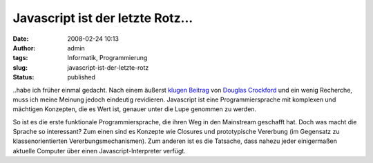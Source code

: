 Javascript ist der letzte Rotz...
#################################
:date: 2008-02-24 10:13
:author: admin
:tags: Informatik, Programmierung
:slug: javascript-ist-der-letzte-rotz
:status: published

..habe ich früher einmal gedacht. Nach einem äußerst
`klugen
Beitrag <http://javascript.crockford.com/javascript.html>`__ von
`Douglas
Crockford <http://javascript.crockford.com/>`__ und ein wenig
Recherche, muss ich meine Meinung jedoch eindeutig revidieren.
Javascript ist eine Programmiersprache mit komplexen und mächtigen
Konzepten, die es Wert ist, genauer unter die Lupe genommen zu werden.

So ist es die erste funktionale Programmiersprache, die ihren Weg in den
Mainstream geschafft hat. Doch was macht die Sprache so interessant? Zum
einen sind es Konzepte wie Closures und prototypische Vererbung (im
Gegensatz zu klassenorientierten Vererbungsmechanismen). Zum anderen ist
es die Tatsache, dass nahezu jeder einigermaßen aktuelle Computer über
einen Javascript-Interpreter verfügt.
